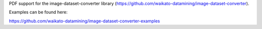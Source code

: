 PDF support for the image-dataset-converter library (https://github.com/waikato-datamining/image-dataset-converter).

Examples can be found here:

https://github.com/waikato-datamining/image-dataset-converter-examples

